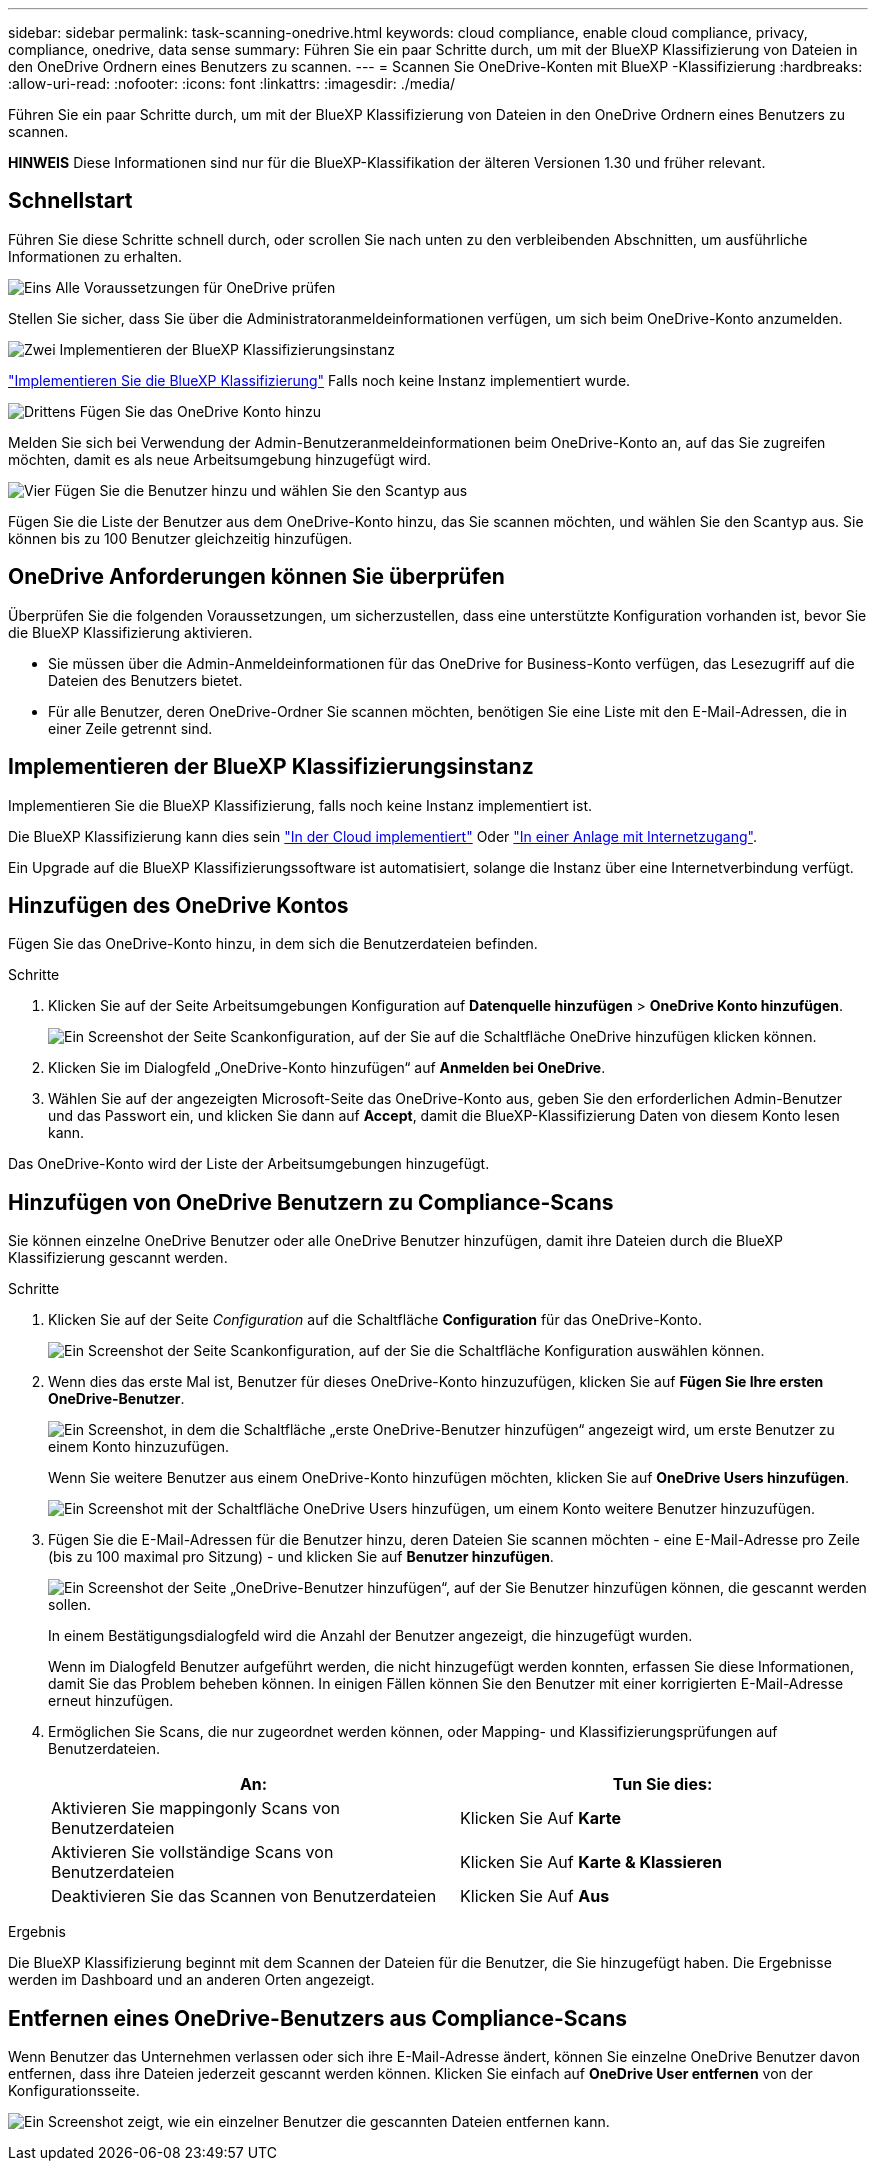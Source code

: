 ---
sidebar: sidebar 
permalink: task-scanning-onedrive.html 
keywords: cloud compliance, enable cloud compliance, privacy, compliance, onedrive, data sense 
summary: Führen Sie ein paar Schritte durch, um mit der BlueXP Klassifizierung von Dateien in den OneDrive Ordnern eines Benutzers zu scannen. 
---
= Scannen Sie OneDrive-Konten mit BlueXP -Klassifizierung
:hardbreaks:
:allow-uri-read: 
:nofooter: 
:icons: font
:linkattrs: 
:imagesdir: ./media/


[role="lead"]
Führen Sie ein paar Schritte durch, um mit der BlueXP Klassifizierung von Dateien in den OneDrive Ordnern eines Benutzers zu scannen.

[]
====
*HINWEIS* Diese Informationen sind nur für die BlueXP-Klassifikation der älteren Versionen 1.30 und früher relevant.

====


== Schnellstart

Führen Sie diese Schritte schnell durch, oder scrollen Sie nach unten zu den verbleibenden Abschnitten, um ausführliche Informationen zu erhalten.

.image:https://raw.githubusercontent.com/NetAppDocs/common/main/media/number-1.png["Eins"] Alle Voraussetzungen für OneDrive prüfen
[role="quick-margin-para"]
Stellen Sie sicher, dass Sie über die Administratoranmeldeinformationen verfügen, um sich beim OneDrive-Konto anzumelden.

.image:https://raw.githubusercontent.com/NetAppDocs/common/main/media/number-2.png["Zwei"] Implementieren der BlueXP Klassifizierungsinstanz
[role="quick-margin-para"]
link:task-deploy-cloud-compliance.html["Implementieren Sie die BlueXP Klassifizierung"^] Falls noch keine Instanz implementiert wurde.

.image:https://raw.githubusercontent.com/NetAppDocs/common/main/media/number-3.png["Drittens"] Fügen Sie das OneDrive Konto hinzu
[role="quick-margin-para"]
Melden Sie sich bei Verwendung der Admin-Benutzeranmeldeinformationen beim OneDrive-Konto an, auf das Sie zugreifen möchten, damit es als neue Arbeitsumgebung hinzugefügt wird.

.image:https://raw.githubusercontent.com/NetAppDocs/common/main/media/number-4.png["Vier"] Fügen Sie die Benutzer hinzu und wählen Sie den Scantyp aus
[role="quick-margin-para"]
Fügen Sie die Liste der Benutzer aus dem OneDrive-Konto hinzu, das Sie scannen möchten, und wählen Sie den Scantyp aus. Sie können bis zu 100 Benutzer gleichzeitig hinzufügen.



== OneDrive Anforderungen können Sie überprüfen

Überprüfen Sie die folgenden Voraussetzungen, um sicherzustellen, dass eine unterstützte Konfiguration vorhanden ist, bevor Sie die BlueXP Klassifizierung aktivieren.

* Sie müssen über die Admin-Anmeldeinformationen für das OneDrive for Business-Konto verfügen, das Lesezugriff auf die Dateien des Benutzers bietet.
* Für alle Benutzer, deren OneDrive-Ordner Sie scannen möchten, benötigen Sie eine Liste mit den E-Mail-Adressen, die in einer Zeile getrennt sind.




== Implementieren der BlueXP Klassifizierungsinstanz

Implementieren Sie die BlueXP Klassifizierung, falls noch keine Instanz implementiert ist.

Die BlueXP Klassifizierung kann dies sein link:task-deploy-cloud-compliance.html["In der Cloud implementiert"^] Oder link:task-deploy-compliance-onprem.html["In einer Anlage mit Internetzugang"^].

Ein Upgrade auf die BlueXP Klassifizierungssoftware ist automatisiert, solange die Instanz über eine Internetverbindung verfügt.



== Hinzufügen des OneDrive Kontos

Fügen Sie das OneDrive-Konto hinzu, in dem sich die Benutzerdateien befinden.

.Schritte
. Klicken Sie auf der Seite Arbeitsumgebungen Konfiguration auf *Datenquelle hinzufügen* > *OneDrive Konto hinzufügen*.
+
image:screenshot_compliance_add_onedrive_button.png["Ein Screenshot der Seite Scankonfiguration, auf der Sie auf die Schaltfläche OneDrive hinzufügen klicken können."]

. Klicken Sie im Dialogfeld „OneDrive-Konto hinzufügen“ auf *Anmelden bei OneDrive*.
. Wählen Sie auf der angezeigten Microsoft-Seite das OneDrive-Konto aus, geben Sie den erforderlichen Admin-Benutzer und das Passwort ein, und klicken Sie dann auf *Accept*, damit die BlueXP-Klassifizierung Daten von diesem Konto lesen kann.


Das OneDrive-Konto wird der Liste der Arbeitsumgebungen hinzugefügt.



== Hinzufügen von OneDrive Benutzern zu Compliance-Scans

Sie können einzelne OneDrive Benutzer oder alle OneDrive Benutzer hinzufügen, damit ihre Dateien durch die BlueXP Klassifizierung gescannt werden.

.Schritte
. Klicken Sie auf der Seite _Configuration_ auf die Schaltfläche *Configuration* für das OneDrive-Konto.
+
image:screenshot_compliance_onedrive_add_users.png["Ein Screenshot der Seite Scankonfiguration, auf der Sie die Schaltfläche Konfiguration auswählen können."]

. Wenn dies das erste Mal ist, Benutzer für dieses OneDrive-Konto hinzuzufügen, klicken Sie auf *Fügen Sie Ihre ersten OneDrive-Benutzer*.
+
image:screenshot_compliance_onedrive_add_initial_users.png["Ein Screenshot, in dem die Schaltfläche „erste OneDrive-Benutzer hinzufügen“ angezeigt wird, um erste Benutzer zu einem Konto hinzuzufügen."]

+
Wenn Sie weitere Benutzer aus einem OneDrive-Konto hinzufügen möchten, klicken Sie auf *OneDrive Users hinzufügen*.

+
image:screenshot_compliance_onedrive_add_more_users.png["Ein Screenshot mit der Schaltfläche OneDrive Users hinzufügen, um einem Konto weitere Benutzer hinzuzufügen."]

. Fügen Sie die E-Mail-Adressen für die Benutzer hinzu, deren Dateien Sie scannen möchten - eine E-Mail-Adresse pro Zeile (bis zu 100 maximal pro Sitzung) - und klicken Sie auf *Benutzer hinzufügen*.
+
image:screenshot_compliance_onedrive_add_email_addresses.png["Ein Screenshot der Seite „OneDrive-Benutzer hinzufügen“, auf der Sie Benutzer hinzufügen können, die gescannt werden sollen."]

+
In einem Bestätigungsdialogfeld wird die Anzahl der Benutzer angezeigt, die hinzugefügt wurden.

+
Wenn im Dialogfeld Benutzer aufgeführt werden, die nicht hinzugefügt werden konnten, erfassen Sie diese Informationen, damit Sie das Problem beheben können. In einigen Fällen können Sie den Benutzer mit einer korrigierten E-Mail-Adresse erneut hinzufügen.

. Ermöglichen Sie Scans, die nur zugeordnet werden können, oder Mapping- und Klassifizierungsprüfungen auf Benutzerdateien.
+
[cols="45,45"]
|===
| An: | Tun Sie dies: 


| Aktivieren Sie mappingonly Scans von Benutzerdateien | Klicken Sie Auf *Karte* 


| Aktivieren Sie vollständige Scans von Benutzerdateien | Klicken Sie Auf *Karte & Klassieren* 


| Deaktivieren Sie das Scannen von Benutzerdateien | Klicken Sie Auf *Aus* 
|===


.Ergebnis
Die BlueXP Klassifizierung beginnt mit dem Scannen der Dateien für die Benutzer, die Sie hinzugefügt haben. Die Ergebnisse werden im Dashboard und an anderen Orten angezeigt.



== Entfernen eines OneDrive-Benutzers aus Compliance-Scans

Wenn Benutzer das Unternehmen verlassen oder sich ihre E-Mail-Adresse ändert, können Sie einzelne OneDrive Benutzer davon entfernen, dass ihre Dateien jederzeit gescannt werden können. Klicken Sie einfach auf *OneDrive User entfernen* von der Konfigurationsseite.

image:screenshot_compliance_onedrive_remove_user.png["Ein Screenshot zeigt, wie ein einzelner Benutzer die gescannten Dateien entfernen kann."]
